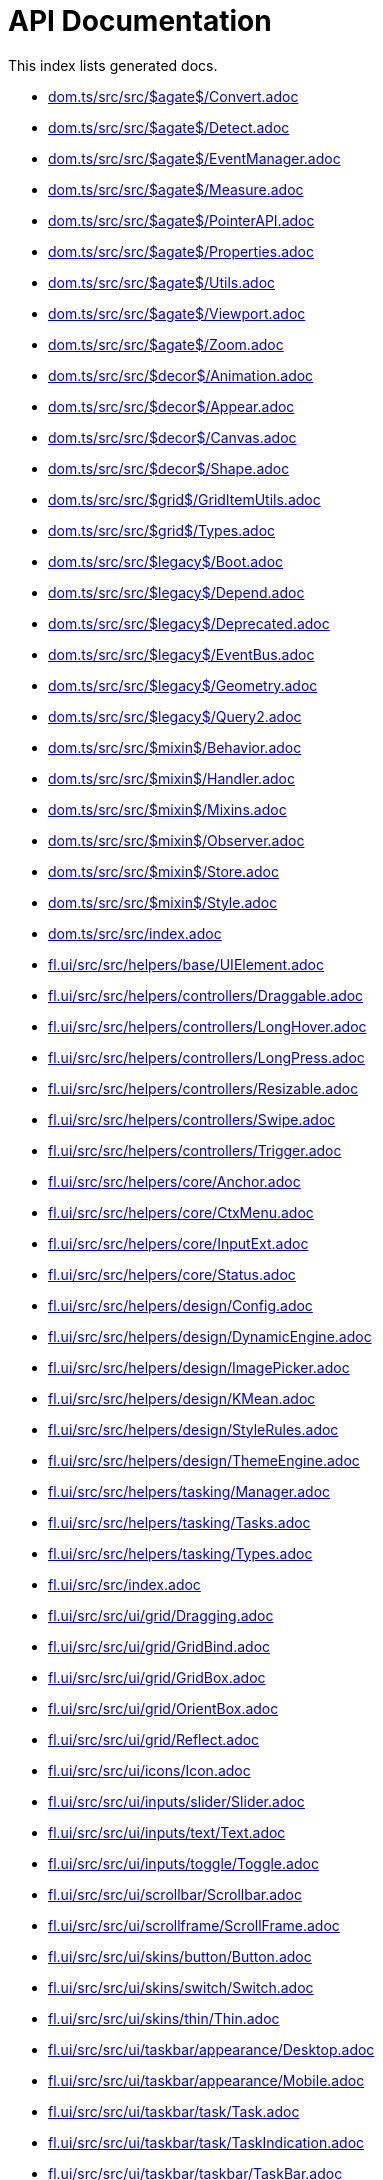 = API Documentation

This index lists generated docs.

- link:dom.ts/src/src/$agate$/Convert.adoc[]
- link:dom.ts/src/src/$agate$/Detect.adoc[]
- link:dom.ts/src/src/$agate$/EventManager.adoc[]
- link:dom.ts/src/src/$agate$/Measure.adoc[]
- link:dom.ts/src/src/$agate$/PointerAPI.adoc[]
- link:dom.ts/src/src/$agate$/Properties.adoc[]
- link:dom.ts/src/src/$agate$/Utils.adoc[]
- link:dom.ts/src/src/$agate$/Viewport.adoc[]
- link:dom.ts/src/src/$agate$/Zoom.adoc[]
- link:dom.ts/src/src/$decor$/Animation.adoc[]
- link:dom.ts/src/src/$decor$/Appear.adoc[]
- link:dom.ts/src/src/$decor$/Canvas.adoc[]
- link:dom.ts/src/src/$decor$/Shape.adoc[]
- link:dom.ts/src/src/$grid$/GridItemUtils.adoc[]
- link:dom.ts/src/src/$grid$/Types.adoc[]
- link:dom.ts/src/src/$legacy$/Boot.adoc[]
- link:dom.ts/src/src/$legacy$/Depend.adoc[]
- link:dom.ts/src/src/$legacy$/Deprecated.adoc[]
- link:dom.ts/src/src/$legacy$/EventBus.adoc[]
- link:dom.ts/src/src/$legacy$/Geometry.adoc[]
- link:dom.ts/src/src/$legacy$/Query2.adoc[]
- link:dom.ts/src/src/$mixin$/Behavior.adoc[]
- link:dom.ts/src/src/$mixin$/Handler.adoc[]
- link:dom.ts/src/src/$mixin$/Mixins.adoc[]
- link:dom.ts/src/src/$mixin$/Observer.adoc[]
- link:dom.ts/src/src/$mixin$/Store.adoc[]
- link:dom.ts/src/src/$mixin$/Style.adoc[]
- link:dom.ts/src/src/index.adoc[]
- link:fl.ui/src/src/helpers/base/UIElement.adoc[]
- link:fl.ui/src/src/helpers/controllers/Draggable.adoc[]
- link:fl.ui/src/src/helpers/controllers/LongHover.adoc[]
- link:fl.ui/src/src/helpers/controllers/LongPress.adoc[]
- link:fl.ui/src/src/helpers/controllers/Resizable.adoc[]
- link:fl.ui/src/src/helpers/controllers/Swipe.adoc[]
- link:fl.ui/src/src/helpers/controllers/Trigger.adoc[]
- link:fl.ui/src/src/helpers/core/Anchor.adoc[]
- link:fl.ui/src/src/helpers/core/CtxMenu.adoc[]
- link:fl.ui/src/src/helpers/core/InputExt.adoc[]
- link:fl.ui/src/src/helpers/core/Status.adoc[]
- link:fl.ui/src/src/helpers/design/Config.adoc[]
- link:fl.ui/src/src/helpers/design/DynamicEngine.adoc[]
- link:fl.ui/src/src/helpers/design/ImagePicker.adoc[]
- link:fl.ui/src/src/helpers/design/KMean.adoc[]
- link:fl.ui/src/src/helpers/design/StyleRules.adoc[]
- link:fl.ui/src/src/helpers/design/ThemeEngine.adoc[]
- link:fl.ui/src/src/helpers/tasking/Manager.adoc[]
- link:fl.ui/src/src/helpers/tasking/Tasks.adoc[]
- link:fl.ui/src/src/helpers/tasking/Types.adoc[]
- link:fl.ui/src/src/index.adoc[]
- link:fl.ui/src/src/ui/grid/Dragging.adoc[]
- link:fl.ui/src/src/ui/grid/GridBind.adoc[]
- link:fl.ui/src/src/ui/grid/GridBox.adoc[]
- link:fl.ui/src/src/ui/grid/OrientBox.adoc[]
- link:fl.ui/src/src/ui/grid/Reflect.adoc[]
- link:fl.ui/src/src/ui/icons/Icon.adoc[]
- link:fl.ui/src/src/ui/inputs/slider/Slider.adoc[]
- link:fl.ui/src/src/ui/inputs/text/Text.adoc[]
- link:fl.ui/src/src/ui/inputs/toggle/Toggle.adoc[]
- link:fl.ui/src/src/ui/scrollbar/Scrollbar.adoc[]
- link:fl.ui/src/src/ui/scrollframe/ScrollFrame.adoc[]
- link:fl.ui/src/src/ui/skins/button/Button.adoc[]
- link:fl.ui/src/src/ui/skins/switch/Switch.adoc[]
- link:fl.ui/src/src/ui/skins/thin/Thin.adoc[]
- link:fl.ui/src/src/ui/taskbar/appearance/Desktop.adoc[]
- link:fl.ui/src/src/ui/taskbar/appearance/Mobile.adoc[]
- link:fl.ui/src/src/ui/taskbar/task/Task.adoc[]
- link:fl.ui/src/src/ui/taskbar/task/TaskIndication.adoc[]
- link:fl.ui/src/src/ui/taskbar/taskbar/TaskBar.adoc[]
- link:fl.ui/src/src/ui/taskbar/taskbar/TaskInteraction.adoc[]
- link:fl.ui/src/src/ui/taskbar/widgets/AppMenu.adoc[]
- link:fl.ui/src/src/ui/taskbar/widgets/QuickSettings.adoc[]
- link:fl.ui/src/src/ui/taskbar/widgets/StatusBox.adoc[]
- link:fl.ui/src/src/ui/window/TaskStateReflect.adoc[]
- link:fl.ui/src/src/ui/window/WindowFrame.adoc[]
- link:lur.e/src/src/deprecated/EWrap.adoc[]
- link:lur.e/src/src/extension/Glit.adoc[]
- link:lur.e/src/src/extension/OPFS.adoc[]
- link:lur.e/src/src/extension/Styles.adoc[]
- link:lur.e/src/src/index.adoc[]
- link:lur.e/src/src/lure/context/Reflect.adoc[]
- link:lur.e/src/src/lure/context/Utils.adoc[]
- link:lur.e/src/src/lure/core/Binding.adoc[]
- link:lur.e/src/src/lure/core/Control.adoc[]
- link:lur.e/src/src/lure/core/Links.adoc[]
- link:lur.e/src/src/lure/core/Refs.adoc[]
- link:lur.e/src/src/lure/node/Bindings.adoc[]
- link:lur.e/src/src/lure/node/Mapped.adoc[]
- link:lur.e/src/src/lure/node/Queried.adoc[]
- link:lur.e/src/src/lure/node/Switched.adoc[]
- link:lur.e/src/src/lure/node/Syntax.adoc[]
- link:object.ts/src/src/$core$/Assigned.adoc[]
- link:object.ts/src/src/$core$/Legacy.adoc[]
- link:object.ts/src/src/$core$/Mainline.adoc[]
- link:object.ts/src/src/$core$/Primitives.adoc[]
- link:object.ts/src/src/$core$/Specific.adoc[]
- link:object.ts/src/src/$core$/Subscript.adoc[]
- link:object.ts/src/src/$wrap$/AssignObject.adoc[]
- link:object.ts/src/src/$wrap$/Promised.adoc[]
- link:object.ts/src/src/$wrap$/Symbol.adoc[]
- link:object.ts/src/src/$wrap$/Utils.adoc[]
- link:object.ts/src/src/$wrap$/WRef.adoc[]
- link:object.ts/src/src/index.adoc[]
- link:theme.core/src/src/$service$/Config.adoc[]
- link:theme.core/src/src/$service$/DynamicEngine.adoc[]
- link:theme.core/src/src/$service$/ImagePicker.adoc[]
- link:theme.core/src/src/$service$/KMean.adoc[]
- link:theme.core/src/src/$service$/StyleRules.adoc[]
- link:theme.core/src/src/$service$/ThemeEngine.adoc[]
- link:theme.core/src/src/index.adoc[]
- link:ui.system/src/src/$blit$/complex/cm-statusbar.adoc[]
- link:ui.system/src/src/$blit$/complex/cm-taskbar.adoc[]
- link:ui.system/src/src/$blit$/complex/cm-window.adoc[]
- link:ui.system/src/src/$blit$/design/ap-button.adoc[]
- link:ui.system/src/src/$blit$/design/ap-number.adoc[]
- link:ui.system/src/src/$blit$/design/ap-row.adoc[]
- link:ui.system/src/src/$blit$/design/ap-slider.adoc[]
- link:ui.system/src/src/$blit$/design/ap-switch.adoc[]
- link:ui.system/src/src/$blit$/design/de-block.adoc[]
- link:ui.system/src/src/$blit$/design/de-shape.adoc[]
- link:ui.system/src/src/$blit$/foreign/fe-calendar.adoc[]
- link:ui.system/src/src/$blit$/foreign/fe-icon.adoc[]
- link:ui.system/src/src/$blit$/index.adoc[]
- link:ui.system/src/src/$blit$/inputs/in-button.adoc[]
- link:ui.system/src/src/$blit$/inputs/in-select.adoc[]
- link:ui.system/src/src/$blit$/overlays/ov-modal.adoc[]
- link:ui.system/src/src/$blit$/overlays/ov-navbar.adoc[]
- link:ui.system/src/src/$blit$/overlays/ov-taskitem.adoc[]
- link:ui.system/src/src/$blit$/overlays/ov-tooltip.adoc[]
- link:ui.system/src/src/$blit$/shared/ThemedElement.adoc[]
- link:ui.system/src/src/$ext$/index.adoc[]
- link:ui.system/src/src/$ext$/shared/Gesture.adoc[]
- link:ui.system/src/src/$ext$/shared/GridDragging.adoc[]
- link:ui.system/src/src/$ext$/shared/Input.adoc[]
- link:ui.system/src/src/$ext$/shared/Scrollbar.adoc[]
- link:ui.system/src/src/$ext$/shared/Selection.adoc[]
- link:ui.system/src/src/$ext$/shared/Utils.adoc[]
- link:ui.system/src/src/$ext$/ts/FocusText.adoc[]
- link:ui.system/src/src/$ext$/ts/LongText.adoc[]
- link:ui.system/src/src/$ext$/ts/OrientBox.adoc[]
- link:ui.system/src/src/$ext$/ts/ScrollBox.adoc[]
- link:ui.system/src/src/$scss$/index.adoc[]
- link:ui.system/src/src/$service$/behaviour/bh-indication.adoc[]
- link:ui.system/src/src/$service$/behaviour/bh-select.adoc[]
- link:ui.system/src/src/$service$/behaviour/bh-status.adoc[]
- link:ui.system/src/src/$service$/behaviour/bh-switch.adoc[]
- link:ui.system/src/src/$service$/functional/fn-contextmenu.adoc[]
- link:ui.system/src/src/$service$/functional/fn-dropmenu.adoc[]
- link:ui.system/src/src/$service$/functional/fn-modal.adoc[]
- link:ui.system/src/src/$service$/functional/fn-tooltip.adoc[]
- link:ui.system/src/src/$service$/layout/ps-anchor.adoc[]
- link:ui.system/src/src/$service$/layout/ps-draggable.adoc[]
- link:ui.system/src/src/$service$/tasks/binding.adoc[]
- link:ui.system/src/src/$service$/tasks/manager.adoc[]
- link:ui.system/src/src/$service$/tasks/opening.adoc[]
- link:ui.system/src/src/index.adoc[]
- link:uniform.ts/src/src/$core$/Interface/ObjectProxy.adoc[]
- link:uniform.ts/src/src/$core$/Library.adoc[]
- link:uniform.ts/src/src/$core$/Library/FLOW/ExChanger.adoc[]
- link:uniform.ts/src/src/$core$/Library/FLOW/FLOW.adoc[]
- link:uniform.ts/src/src/$core$/Library/FLOW/MessageChannel.adoc[]
- link:uniform.ts/src/src/$core$/Library/Handlers/DataHandler.adoc[]
- link:uniform.ts/src/src/$core$/Library/Handlers/MemoryHandler.adoc[]
- link:uniform.ts/src/src/$core$/Library/Handlers/PromiseHandler.adoc[]
- link:uniform.ts/src/src/$core$/Library/Handlers/RemoteHandler.adoc[]
- link:uniform.ts/src/src/$core$/Library/Handlers/UniversalHandler.adoc[]
- link:uniform.ts/src/src/$core$/Library/PreCoding/PreCoding.adoc[]
- link:uniform.ts/src/src/$core$/Library/PreCoding/TypeDetector.adoc[]
- link:uniform.ts/src/src/$core$/Library/Utils/Alias.adoc[]
- link:uniform.ts/src/src/$core$/Library/Utils/InstructionType.adoc[]
- link:uniform.ts/src/src/$core$/Library/Utils/MessageType.adoc[]
- link:uniform.ts/src/src/$core$/Library/Utils/OrganicType.adoc[]
- link:uniform.ts/src/src/$core$/Library/Utils/PromiseStack.adoc[]
- link:uniform.ts/src/src/$core$/Library/Utils/SharedChannel.adoc[]
- link:uniform.ts/src/src/$core$/Library/Utils/Useful.adoc[]
- link:uniform.ts/src/src/$core$/Library/Utils/UUIDMap.adoc[]
- link:uniform.ts/src/src/$core$/Workers/ExChangerUnit.adoc[]
- link:uniform.ts/src/src/$core$/Workers/MakeLoader.adoc[]
- link:uniform.ts/src/src/$main$/index.adoc[]
- link:uniform.ts/src/src/$main$/loader.adoc[]
- link:uniform.ts/src/src/$main$/utils.adoc[]
- link:uniform.ts/src/src/$worker$/code.adoc[]
- link:uniform.ts/src/src/$worker$/index.adoc[]